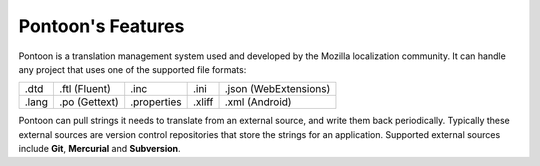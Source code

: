 Pontoon's Features
==================

Pontoon is a translation management system used and developed by the Mozilla
localization community. It can handle any project that uses one of the
supported file formats:

+-------+---------------+-------------+--------+-----------------------+
| .dtd  | .ftl (Fluent) | .inc        | .ini   | .json (WebExtensions) |
+-------+---------------+-------------+--------+-----------------------+
| .lang | .po (Gettext) | .properties | .xliff | .xml (Android)        |
+-------+---------------+-------------+--------+-----------------------+

Pontoon can pull strings it needs to translate from an external source, and write
them back periodically. Typically these external sources are version control
repositories that store the strings for an application. Supported external
sources include **Git**, **Mercurial** and **Subversion**.
